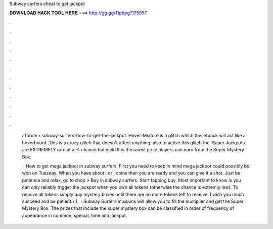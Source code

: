 Subway surfers cheat to get jackpot



𝐃𝐎𝐖𝐍𝐋𝐎𝐀𝐃 𝐇𝐀𝐂𝐊 𝐓𝐎𝐎𝐋 𝐇𝐄𝐑𝐄 ===> http://gg.gg/11pbpg?175057



.



.



.



.



.



.



.



.



.



.



.



.

 › forum › subway-surfers-how-to-get-the-jackpot. Hover-Mixture is a glitch which the jetpack will act like a hoverboard. This is a crazy glitch that doesn't affect anything, also to active this glitch the. Super Jackpots are EXTREMELY rare at a % chance but yield It is the rarest prize players can earn from the Super Mystery Box.
 
  · How to get mega jackpot in subway surfers. First you need to keep in mind mega jackpot could possibly be won on Tuesday. When you have about , or , coins then you are ready and you can give it a shot. Just be patience and relax, go to shop > Buy in subway surfers. Start tapping buy. Most important to know is you can only reliably trigger the jackpot when you own all tokens (otherwise the chance is extremly low). To receive all tokens simply buy mystery boxes until there are no more tokens left to receive. I wish you much succeed and be patient:) 1.  · Subway Surfers missions will allow you to fill the multiplier and get the Super Mystery Box. The prizes that include the super mystery box can be classified in order of frequency of appearance in common, special, time and jackpot.
